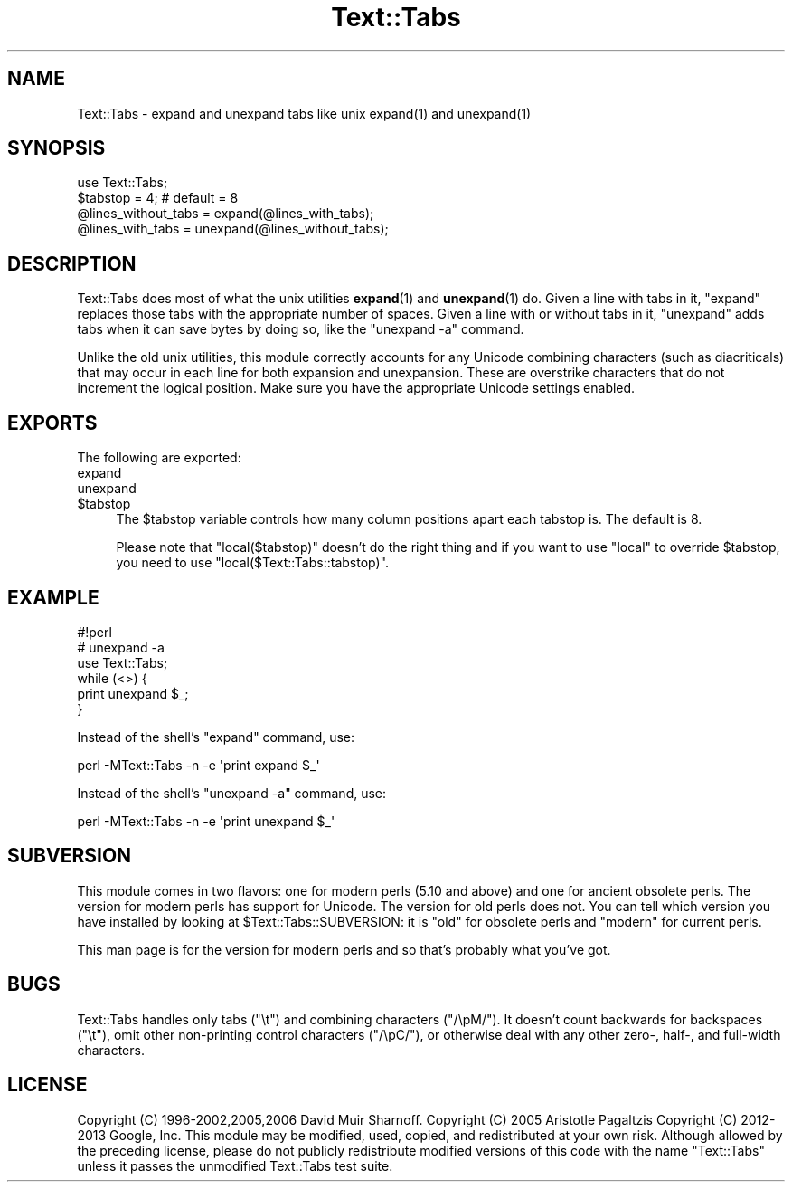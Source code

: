 .\" Automatically generated by Pod::Man 4.10 (Pod::Simple 3.35)
.\"
.\" Standard preamble:
.\" ========================================================================
.de Sp \" Vertical space (when we can't use .PP)
.if t .sp .5v
.if n .sp
..
.de Vb \" Begin verbatim text
.ft CW
.nf
.ne \\$1
..
.de Ve \" End verbatim text
.ft R
.fi
..
.\" Set up some character translations and predefined strings.  \*(-- will
.\" give an unbreakable dash, \*(PI will give pi, \*(L" will give a left
.\" double quote, and \*(R" will give a right double quote.  \*(C+ will
.\" give a nicer C++.  Capital omega is used to do unbreakable dashes and
.\" therefore won't be available.  \*(C` and \*(C' expand to `' in nroff,
.\" nothing in troff, for use with C<>.
.tr \(*W-
.ds C+ C\v'-.1v'\h'-1p'\s-2+\h'-1p'+\s0\v'.1v'\h'-1p'
.ie n \{\
.    ds -- \(*W-
.    ds PI pi
.    if (\n(.H=4u)&(1m=24u) .ds -- \(*W\h'-12u'\(*W\h'-12u'-\" diablo 10 pitch
.    if (\n(.H=4u)&(1m=20u) .ds -- \(*W\h'-12u'\(*W\h'-8u'-\"  diablo 12 pitch
.    ds L" ""
.    ds R" ""
.    ds C` ""
.    ds C' ""
'br\}
.el\{\
.    ds -- \|\(em\|
.    ds PI \(*p
.    ds L" ``
.    ds R" ''
.    ds C`
.    ds C'
'br\}
.\"
.\" Escape single quotes in literal strings from groff's Unicode transform.
.ie \n(.g .ds Aq \(aq
.el       .ds Aq '
.\"
.\" If the F register is >0, we'll generate index entries on stderr for
.\" titles (.TH), headers (.SH), subsections (.SS), items (.Ip), and index
.\" entries marked with X<> in POD.  Of course, you'll have to process the
.\" output yourself in some meaningful fashion.
.\"
.\" Avoid warning from groff about undefined register 'F'.
.de IX
..
.nr rF 0
.if \n(.g .if rF .nr rF 1
.if (\n(rF:(\n(.g==0)) \{\
.    if \nF \{\
.        de IX
.        tm Index:\\$1\t\\n%\t"\\$2"
..
.        if !\nF==2 \{\
.            nr % 0
.            nr F 2
.        \}
.    \}
.\}
.rr rF
.\"
.\" Accent mark definitions (@(#)ms.acc 1.5 88/02/08 SMI; from UCB 4.2).
.\" Fear.  Run.  Save yourself.  No user-serviceable parts.
.    \" fudge factors for nroff and troff
.if n \{\
.    ds #H 0
.    ds #V .8m
.    ds #F .3m
.    ds #[ \f1
.    ds #] \fP
.\}
.if t \{\
.    ds #H ((1u-(\\\\n(.fu%2u))*.13m)
.    ds #V .6m
.    ds #F 0
.    ds #[ \&
.    ds #] \&
.\}
.    \" simple accents for nroff and troff
.if n \{\
.    ds ' \&
.    ds ` \&
.    ds ^ \&
.    ds , \&
.    ds ~ ~
.    ds /
.\}
.if t \{\
.    ds ' \\k:\h'-(\\n(.wu*8/10-\*(#H)'\'\h"|\\n:u"
.    ds ` \\k:\h'-(\\n(.wu*8/10-\*(#H)'\`\h'|\\n:u'
.    ds ^ \\k:\h'-(\\n(.wu*10/11-\*(#H)'^\h'|\\n:u'
.    ds , \\k:\h'-(\\n(.wu*8/10)',\h'|\\n:u'
.    ds ~ \\k:\h'-(\\n(.wu-\*(#H-.1m)'~\h'|\\n:u'
.    ds / \\k:\h'-(\\n(.wu*8/10-\*(#H)'\z\(sl\h'|\\n:u'
.\}
.    \" troff and (daisy-wheel) nroff accents
.ds : \\k:\h'-(\\n(.wu*8/10-\*(#H+.1m+\*(#F)'\v'-\*(#V'\z.\h'.2m+\*(#F'.\h'|\\n:u'\v'\*(#V'
.ds 8 \h'\*(#H'\(*b\h'-\*(#H'
.ds o \\k:\h'-(\\n(.wu+\w'\(de'u-\*(#H)/2u'\v'-.3n'\*(#[\z\(de\v'.3n'\h'|\\n:u'\*(#]
.ds d- \h'\*(#H'\(pd\h'-\w'~'u'\v'-.25m'\f2\(hy\fP\v'.25m'\h'-\*(#H'
.ds D- D\\k:\h'-\w'D'u'\v'-.11m'\z\(hy\v'.11m'\h'|\\n:u'
.ds th \*(#[\v'.3m'\s+1I\s-1\v'-.3m'\h'-(\w'I'u*2/3)'\s-1o\s+1\*(#]
.ds Th \*(#[\s+2I\s-2\h'-\w'I'u*3/5'\v'-.3m'o\v'.3m'\*(#]
.ds ae a\h'-(\w'a'u*4/10)'e
.ds Ae A\h'-(\w'A'u*4/10)'E
.    \" corrections for vroff
.if v .ds ~ \\k:\h'-(\\n(.wu*9/10-\*(#H)'\s-2\u~\d\s+2\h'|\\n:u'
.if v .ds ^ \\k:\h'-(\\n(.wu*10/11-\*(#H)'\v'-.4m'^\v'.4m'\h'|\\n:u'
.    \" for low resolution devices (crt and lpr)
.if \n(.H>23 .if \n(.V>19 \
\{\
.    ds : e
.    ds 8 ss
.    ds o a
.    ds d- d\h'-1'\(ga
.    ds D- D\h'-1'\(hy
.    ds th \o'bp'
.    ds Th \o'LP'
.    ds ae ae
.    ds Ae AE
.\}
.rm #[ #] #H #V #F C
.\" ========================================================================
.\"
.IX Title "Text::Tabs 3"
.TH Text::Tabs 3 "2018-03-01" "perl v5.28.1" "Perl Programmers Reference Guide"
.\" For nroff, turn off justification.  Always turn off hyphenation; it makes
.\" way too many mistakes in technical documents.
.if n .ad l
.nh
.SH "NAME"
Text::Tabs \- expand and unexpand tabs like unix expand(1) and unexpand(1)
.SH "SYNOPSIS"
.IX Header "SYNOPSIS"
.Vb 1
\&  use Text::Tabs;
\&
\&  $tabstop = 4;  # default = 8
\&  @lines_without_tabs = expand(@lines_with_tabs);
\&  @lines_with_tabs = unexpand(@lines_without_tabs);
.Ve
.SH "DESCRIPTION"
.IX Header "DESCRIPTION"
Text::Tabs does most of what the unix utilities \fBexpand\fR\|(1) and \fBunexpand\fR\|(1) 
do.  Given a line with tabs in it, \f(CW\*(C`expand\*(C'\fR replaces those tabs with
the appropriate number of spaces.  Given a line with or without tabs in
it, \f(CW\*(C`unexpand\*(C'\fR adds tabs when it can save bytes by doing so, 
like the \f(CW\*(C`unexpand \-a\*(C'\fR command.
.PP
Unlike the old unix utilities, this module correctly accounts for
any Unicode combining characters (such as diacriticals) that may occur
in each line for both expansion and unexpansion.  These are overstrike
characters that do not increment the logical position.  Make sure
you have the appropriate Unicode settings enabled.
.SH "EXPORTS"
.IX Header "EXPORTS"
The following are exported:
.IP "expand" 4
.IX Item "expand"
.PD 0
.IP "unexpand" 4
.IX Item "unexpand"
.ie n .IP "$tabstop" 4
.el .IP "\f(CW$tabstop\fR" 4
.IX Item "$tabstop"
.PD
The \f(CW$tabstop\fR variable controls how many column positions apart each
tabstop is.  The default is 8.
.Sp
Please note that \f(CW\*(C`local($tabstop)\*(C'\fR doesn't do the right thing and if you want
to use \f(CW\*(C`local\*(C'\fR to override \f(CW$tabstop\fR, you need to use
\&\f(CW\*(C`local($Text::Tabs::tabstop)\*(C'\fR.
.SH "EXAMPLE"
.IX Header "EXAMPLE"
.Vb 3
\&  #!perl
\&  # unexpand \-a
\&  use Text::Tabs;
\&
\&  while (<>) {
\&    print unexpand $_;
\&  }
.Ve
.PP
Instead of the shell's \f(CW\*(C`expand\*(C'\fR command, use:
.PP
.Vb 1
\&  perl \-MText::Tabs \-n \-e \*(Aqprint expand $_\*(Aq
.Ve
.PP
Instead of the shell's \f(CW\*(C`unexpand \-a\*(C'\fR command, use:
.PP
.Vb 1
\&  perl \-MText::Tabs \-n \-e \*(Aqprint unexpand $_\*(Aq
.Ve
.SH "SUBVERSION"
.IX Header "SUBVERSION"
This module comes in two flavors: one for modern perls (5.10 and above)
and one for ancient obsolete perls.  The version for modern perls has
support for Unicode.  The version for old perls does not.  You can tell
which version you have installed by looking at \f(CW$Text::Tabs::SUBVERSION\fR:
it is \f(CW\*(C`old\*(C'\fR for obsolete perls and \f(CW\*(C`modern\*(C'\fR for current perls.
.PP
This man page is for the version for modern perls and so that's probably
what you've got.
.SH "BUGS"
.IX Header "BUGS"
Text::Tabs handles only tabs (\f(CW"\et"\fR) and combining characters (\f(CW\*(C`/\epM/\*(C'\fR).  It doesn't
count backwards for backspaces (\f(CW"\et"\fR), omit other non-printing control characters (\f(CW\*(C`/\epC/\*(C'\fR),
or otherwise deal with any other zero\-, half\-, and full-width characters.
.SH "LICENSE"
.IX Header "LICENSE"
Copyright (C) 1996\-2002,2005,2006 David Muir Sharnoff.  
Copyright (C) 2005 Aristotle Pagaltzis 
Copyright (C) 2012\-2013 Google, Inc.
This module may be modified, used, copied, and redistributed at your own risk.
Although allowed by the preceding license, please do not publicly
redistribute modified versions of this code with the name \*(L"Text::Tabs\*(R"
unless it passes the unmodified Text::Tabs test suite.
